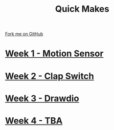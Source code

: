 #+STARTUP:indent
#+HTML_HEAD: <link rel="stylesheet" type="text/css" href="pages/css/styles.css"/>
#+HTML_HEAD_EXTRA: <link href='http://fonts.googleapis.com/css?family=Ubuntu+Mono|Ubuntu' rel='stylesheet' type='text/css'>
#+OPTIONS: f:nil author:nil num:nil creator:nil timestamp:nil  toc:nil
#+TITLE: Quick Makes
#+AUTHOR: Stephen Brown


#+BEGIN_HTML
<div class="github-fork-ribbon-wrapper left">
    <div class="github-fork-ribbon">
        <a href="https://github.com/stsb11/9-SC-QuickMakes">Fork me on GitHub</a>
    </div>
</div>
#+END_HTML
* [[file:pages/1_Lesson.html][Week 1 - Motion Sensor]]
:PROPERTIES:
:HTML_CONTAINER_CLASS: link-heading
:END:
* [[file:pages/2_Lesson.html][Week 2 - Clap Switch]]
:PROPERTIES:
:HTML_CONTAINER_CLASS: link-heading
:END:
* [[file:pages/4_Lesson.html][Week 3 - Drawdio]]
:PROPERTIES:
:HTML_CONTAINER_CLASS: link-heading
:END:      

* [[file:pages/5_Lesson.html][Week 4 - TBA]]
:PROPERTIES:
:HTML_CONTAINER_CLASS: link-heading
:END:      

* COMMENT  [[file:pages/assessment.html][Assessment]]
:PROPERTIES:
:HTML_CONTAINER_CLASS: link-heading
:END:
